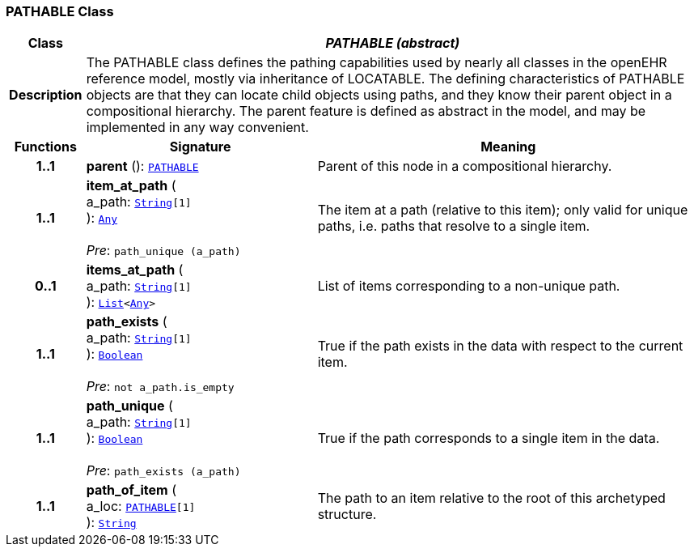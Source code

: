 === PATHABLE Class

[cols="^1,3,5"]
|===
h|*Class*
2+^h|*__PATHABLE (abstract)__*

h|*Description*
2+a|The PATHABLE class defines the pathing capabilities used by nearly all classes in the openEHR reference model, mostly via inheritance of LOCATABLE. The defining characteristics of PATHABLE objects are that they can locate child objects using paths, and they know their parent object in a compositional hierarchy. The parent feature is defined as abstract in the model, and may be implemented in any way convenient.

h|*Functions*
^h|*Signature*
^h|*Meaning*

h|*1..1*
|*parent* (): `<<_pathable_class,PATHABLE>>`
a|Parent of this node in a compositional hierarchy.

h|*1..1*
|*item_at_path* ( +
a_path: `link:/releases/BASE/{base_release}/foundation_types.html#_string_class[String^][1]` +
): `link:/releases/BASE/{base_release}/foundation_types.html#_any_class[Any^]` +
 +
__Pre__: `path_unique (a_path)`
a|The item at a path (relative to this item); only valid for unique paths, i.e. paths that resolve to a single item.

h|*0..1*
|*items_at_path* ( +
a_path: `link:/releases/BASE/{base_release}/foundation_types.html#_string_class[String^][1]` +
): `link:/releases/BASE/{base_release}/foundation_types.html#_list_class[List^]<link:/releases/BASE/{base_release}/foundation_types.html#_any_class[Any^]>`
a|List of items corresponding to a non-unique path.

h|*1..1*
|*path_exists* ( +
a_path: `link:/releases/BASE/{base_release}/foundation_types.html#_string_class[String^][1]` +
): `link:/releases/BASE/{base_release}/foundation_types.html#_boolean_class[Boolean^]` +
 +
__Pre__: `not a_path.is_empty`
a|True if the path exists in the data with respect to the current item.

h|*1..1*
|*path_unique* ( +
a_path: `link:/releases/BASE/{base_release}/foundation_types.html#_string_class[String^][1]` +
): `link:/releases/BASE/{base_release}/foundation_types.html#_boolean_class[Boolean^]` +
 +
__Pre__: `path_exists (a_path)`
a|True if the path corresponds to a single item in the data.

h|*1..1*
|*path_of_item* ( +
a_loc: `<<_pathable_class,PATHABLE>>[1]` +
): `link:/releases/BASE/{base_release}/foundation_types.html#_string_class[String^]`
a|The path to an item relative to the root of this archetyped structure.
|===
